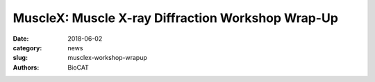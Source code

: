 MuscleX: Muscle X-ray Diffraction Workshop Wrap-Up
##################################################

:date: 2018-06-02
:category: news
:slug: musclex-workshop-wrapup
:authors: BioCAT

.. image:: {filename}/images/Audience2.jpg
                :class: img-reactive

.. row::

    .. -------------------------------------------------------------------------
    .. column::
        :width: 12

        :h3:`BioCAT Workshop Itinerary`

        Madison, Wisconsin 5/23/2018


        **1:00 PM** BioCAT Update and Overview - Tom Irving (BioCAT)

        **1:30 PM** New opportunities with intact and skinned skeletal muscle - Weikang Ma (BioCAT)

        **2:00 PM** Best Practices for X-ray Diffraction Experiments with Cardiac Muscle - Vickie Yuan (U Washington)

        **2:30 PM** Multiscale modeling, X-ray patterns, and estimation of forces on myofilaments in intact muscle - Srba Mijailovich (IIT)

        **3:00 PM** Break

        **3:20 PM** New opportunities for SAXS and muscle proteins - Jesse Hopkins (BioCAT)

        **3:40 PM** MuscleX: New tools for analysis of X-ray diffraction patterns - Weikang Ma (BioCAT)

        **4:00 PM** Structured Discussion: Strategic Directions for the Muscle Diffraction Program at BioCAT - Massimo Reconditi (U. Florence) and Pieter de Tombe (Imperial College, London)

        **5:00 PM** Adjourn

        **5:00 - 6:00** no host cash bar reception



.. row::

    .. -------------------------------------------------------------------------
    .. column::
        :width: 6

        .. thumbnail::

            .. image:: {filename}/images/MuscleXspeakers.JPG
                :class: img-rounded

    .. -------------------------------------------------------------------------
    .. column::
        :width: 6

        .. thumbnail::

            .. image:: {filename}/images/MassimoiReeconditi.JPG
                :class: img-rounded

.. row::

    .. -------------------------------------------------------------------------
    .. column::
        :width: 6

        .. thumbnail::

            .. image:: {filename}/images/JesseHopkins.JPG
                :class: img-rounded

    .. -------------------------------------------------------------------------
    .. column::
        :width: 6

        .. thumbnail::

            .. image:: {filename}/images/VickyYuan.JPG
                :class: img-rounded

.. row::

    .. -------------------------------------------------------------------------
    .. column::
        :width: 6

        .. thumbnail::

            .. image:: {filename}/images/WeikangMa.JPG
                :class: img-rounded
